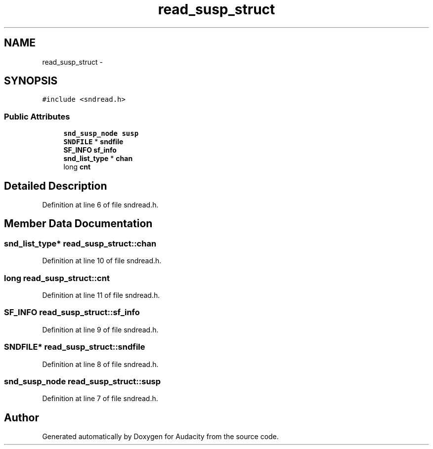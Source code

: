 .TH "read_susp_struct" 3 "Thu Apr 28 2016" "Audacity" \" -*- nroff -*-
.ad l
.nh
.SH NAME
read_susp_struct \- 
.SH SYNOPSIS
.br
.PP
.PP
\fC#include <sndread\&.h>\fP
.SS "Public Attributes"

.in +1c
.ti -1c
.RI "\fBsnd_susp_node\fP \fBsusp\fP"
.br
.ti -1c
.RI "\fBSNDFILE\fP * \fBsndfile\fP"
.br
.ti -1c
.RI "\fBSF_INFO\fP \fBsf_info\fP"
.br
.ti -1c
.RI "\fBsnd_list_type\fP * \fBchan\fP"
.br
.ti -1c
.RI "long \fBcnt\fP"
.br
.in -1c
.SH "Detailed Description"
.PP 
Definition at line 6 of file sndread\&.h\&.
.SH "Member Data Documentation"
.PP 
.SS "\fBsnd_list_type\fP* read_susp_struct::chan"

.PP
Definition at line 10 of file sndread\&.h\&.
.SS "long read_susp_struct::cnt"

.PP
Definition at line 11 of file sndread\&.h\&.
.SS "\fBSF_INFO\fP read_susp_struct::sf_info"

.PP
Definition at line 9 of file sndread\&.h\&.
.SS "\fBSNDFILE\fP* read_susp_struct::sndfile"

.PP
Definition at line 8 of file sndread\&.h\&.
.SS "\fBsnd_susp_node\fP read_susp_struct::susp"

.PP
Definition at line 7 of file sndread\&.h\&.

.SH "Author"
.PP 
Generated automatically by Doxygen for Audacity from the source code\&.
